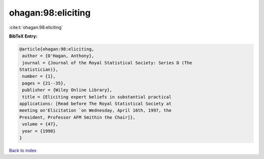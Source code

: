 ohagan:98:eliciting
===================

:cite:t:`ohagan:98:eliciting`

**BibTeX Entry:**

.. code-block:: bibtex

   @article{ohagan:98:eliciting,
    author = {O'Hagan, Anthony},
    journal = {Journal of the Royal Statistical Society: Series D (The
   Statistician)},
    number = {1},
    pages = {21--35},
    publisher = {Wiley Online Library},
    title = {Eliciting expert beliefs in substantial practical
   applications: [Read before The Royal Statistical Society at
   meeting on'Elicitation `on Wednesday, April 16th, 1997, the
   President, Professor AFM Smithin the Chair]},
    volume = {47},
    year = {1998}
   }

`Back to index <../By-Cite-Keys.html>`_
